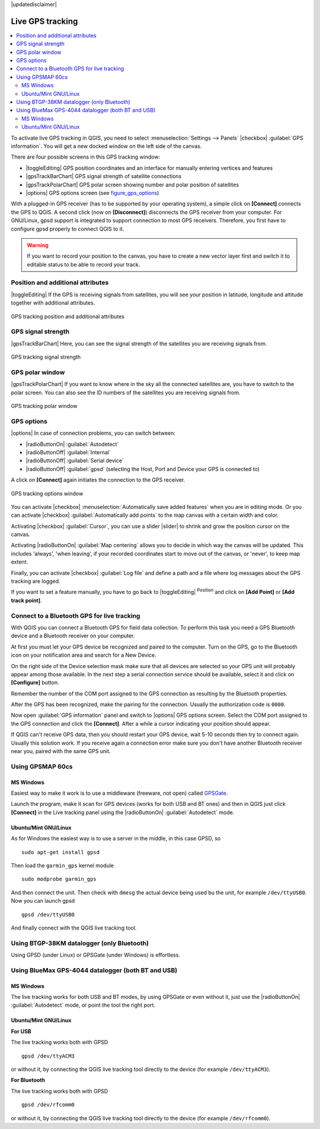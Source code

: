 |updatedisclaimer|

.. _`sec_gpstracking`:

Live GPS tracking
==================

.. contents::
   :local:

To activate live GPS tracking in QGIS, you need to select :menuselection:`Settings --> Panels`
|checkbox| :guilabel:`GPS information`. You will get a new docked window on the
left side of the canvas.

There are four possible screens in this GPS tracking window:

* |toggleEditing| GPS position coordinates and an interface for manually entering
  vertices and features
* |gpsTrackBarChart| GPS signal strength of satellite connections
* |gpsTrackPolarChart| GPS polar screen showing number and polar position of
  satellites
* |options| GPS options screen (see figure_gps_options_)

With a plugged-in GPS receiver (has to be supported by your operating system),
a simple click on **[Connect]** connects the GPS to QGIS. A second click (now
on **[Disconnect]**) disconnects the GPS receiver from your computer. For GNU/Linux,
gpsd support is integrated to support connection to most GPS receivers. Therefore,
you first have to configure gpsd properly to connect QGIS to it.

.. warning::
   If you want to record your position to the canvas, you have to create a new
   vector layer first and switch it to editable status to be able to record your
   track.

Position and additional attributes
----------------------------------

|toggleEditing| If the GPS is receiving signals from satellites, you will
see your position in latitude, longitude and altitude together with additional
attributes.

.. _figure_gps_position:

.. only:: html

   **Figure GPS Position:**

.. figure:: /static/user_manual/working_with_gps/gpstrack_main.png
   :align: center

   GPS tracking position and additional attributes

GPS signal strength
-------------------

|gpsTrackBarChart| Here, you can see the signal strength of the satellites you
are receiving signals from.

.. _figure_gps_strength:

.. only:: html

   **Figure GPS Strength:**

.. figure:: /static/user_manual/working_with_gps/gpstrack_stren.png
   :align: center

   GPS tracking signal strength


GPS polar window
----------------

|gpsTrackPolarChart| If you want to know where in the sky all the connected
satellites are, you have to switch to the polar screen. You can also see the
ID numbers of the satellites you are receiving signals from.

.. _figure_gps_polar:

.. only:: html

   **Figure GPS polar window:**

.. figure:: /static/user_manual/working_with_gps/gpstrack_polar.png
   :align: center

   GPS tracking polar window

GPS options
-----------

|options| In case of connection problems, you can switch between:

* |radioButtonOn| :guilabel:`Autodetect`
* |radioButtonOff| :guilabel:`Internal`
* |radioButtonOff| :guilabel:`Serial device`
* |radioButtonOff| :guilabel:`gpsd` (selecting the Host, Port and Device your
  GPS is connected to)

A click on **[Connect]** again initiates the connection to the GPS receiver.

.. _figure_gps_options:

.. only:: html

   **Figure GPS Tracking 2:**

.. figure:: /static/user_manual/working_with_gps/gpstrack_options.png
   :align: center

   GPS tracking options window

You can activate |checkbox| :menuselection:`Automatically save added features`
when you are in editing mode. Or you can activate |checkbox|
:guilabel:`Automatically add points` to the map canvas with a certain width
and color.

Activating |checkbox| :guilabel:`Cursor`, you can use a slider |slider| to shrink
and grow the position cursor on the canvas.

Activating |radioButtonOn| :guilabel:`Map centering` allows you to decide in which
way the canvas will be updated. This includes 'always', 'when leaving', if your
recorded coordinates start to move out of the canvas, or 'never', to keep map
extent.

Finally, you can activate |checkbox| :guilabel:`Log file` and define a path
and a file where log messages about the GPS tracking are logged.

If you want to set a feature manually, you have to go back to |toggleEditing|
:sup:`Position` and click on **[Add Point]** or **[Add track point]**.

Connect to a Bluetooth GPS for live tracking
--------------------------------------------

With QGIS you can connect a Bluetooth GPS for field data collection. To perform
this task you need a GPS Bluetooth device and a Bluetooth receiver on your
computer.

At first you must let your GPS device be recognized and paired to the computer.
Turn on the GPS, go to the Bluetooth icon on your notification area and search
for a New Device.

On the right side of the Device selection mask make sure that all devices are
selected so your GPS unit will probably appear among those available. In the
next step a serial connection service should be available, select it and click
on **[Configure]** button.

Remember the number of the COM port assigned to the GPS connection as resulting
by the Bluetooth properties.

After the GPS has been recognized, make the pairing for the connection. Usually
the authorization code is ``0000``.

Now open :guilabel:`GPS information` panel and switch to |options| GPS
options screen. Select the COM port assigned to the GPS connection and click
the **[Connect]**. After a while a cursor indicating your position should
appear.

If QGIS can't receive GPS data, then you should restart your GPS device, wait
5-10 seconds then try to connect again. Usually this solution work. If you
receive again a connection error make sure you don't have another Bluetooth
receiver near you, paired with the same GPS unit.

Using GPSMAP 60cs
-----------------

MS Windows
..........

Easiest way to make it work is to use a middleware (freeware, not open) called
`GPSGate <http://update.gpsgate.com/install/GpsGateClient.exe>`_.

Launch the program, make it scan for GPS devices (works for both USB and BT
ones) and then in QGIS just click **[Connect]** in the Live tracking panel
using the |radioButtonOn| :guilabel:`Autodetect` mode.

Ubuntu/Mint GNU/Linux
.....................

As for Windows the easiest way is to use a server in the middle, in this case
GPSD, so

::

  sudo apt-get install gpsd

Then load the ``garmin_gps`` kernel module

::

  sudo modprobe garmin_gps

And then connect the unit. Then check with ``dmesg`` the actual device being
used bu the unit, for example ``/dev/ttyUSB0``. Now you can launch gpsd

::

  gpsd /dev/ttyUSB0

And finally connect with the QGIS live tracking tool.

Using BTGP-38KM datalogger (only Bluetooth)
-------------------------------------------

Using GPSD (under Linux) or GPSGate (under Windows) is effortless.

Using BlueMax GPS-4044 datalogger (both BT and USB)
---------------------------------------------------

MS Windows
..........

The live tracking works for both USB and BT modes, by using GPSGate or even
without it, just use the |radioButtonOn| :guilabel:`Autodetect` mode, or point
the tool the right port.


Ubuntu/Mint GNU/Linux
.....................

**For USB**

The live tracking works both with GPSD

::

  gpsd /dev/ttyACM3

or without it, by connecting the QGIS live tracking tool directly to the
device (for example ``/dev/ttyACM3``).

**For Bluetooth**

The live tracking works both with GPSD

::

  gpsd /dev/rfcomm0

or without it, by connecting the QGIS live tracking tool directly to the device
(for example ``/dev/rfcomm0``).
